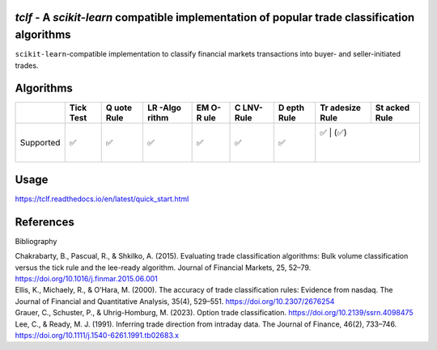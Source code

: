 .. -*- mode: rst -*-

|GitHubActions|_ |Codecov|_ |CircleCI|_ |ReadTheDocs|_

.. |GitHubActions| image:: https://github.com/karelze/tclf/actions/workflows/tests.yml/badge.svg
.. _GitHubActions: https://github.com/karelze/tclf/actions
.. |Codecov| image:: https://codecov.io/gh/karlze/tclf/branch/master/graph/badge.svg
.. _Codecov: https://codecov.io/gh/karelze/tclf
.. |CircleCI| image:: https://dl.circleci.com/status-badge/img/gh/KarelZe/tclf/tree/master.svg?style=svg
.. _CircleCI: https://circleci.com/gh/KarelZe/tclf/tree/master
.. |ReadTheDocs| image:: https://readthedocs.org/projects/tclf/badge/?version=latest
.. _ReadTheDocs: https://tclf.readthedocs.io/en/latest/?badge=latest

`tclf` - A `scikit-learn` compatible implementation of popular trade classification algorithms
=============================================================================================

``scikit-learn``-compatible implementation to classify financial markets
transactions into buyer- and seller-initiated trades.

Algorithms
====================

+-----------+------+------+-------+-----+------+------+---------+-------+
|           | Tick | Q    | LR    | EM  | C    | D    | Tr      | St    |
|           | Test | uote | -Algo | O-R | LNV- | epth | adesize | acked |
|           |      | Rule | rithm | ule | Rule | Rule | Rule    | Rule  |
+===========+======+======+=======+=====+======+======+=========+=======+
| Supported | ✅   | ✅   | ✅    | ✅  | ✅   | ✅   | ✅     | (✅)   |
|           |      |      |       |     |      |      |         |       |
|           |      |      |       |     |      |      |         |       |
+-----------+------+------+-------+-----+------+------+---------+-------+

Usage
=====

https://tclf.readthedocs.io/en/latest/quick_start.html

References
==========

.. raw:: html

   <head>

.. raw:: html

   <meta http-equiv="Content-Type" content="text/html; charset=utf-8"/>

.. raw:: html

   <title>

Bibliography

.. raw:: html

   </title>

.. raw:: html

   </head>

.. raw:: html

   <body>

.. container:: csl-bib-body

   .. container:: csl-entry

      Chakrabarty, B., Pascual, R., & Shkilko, A. (2015). Evaluating
      trade classification algorithms: Bulk volume classification versus
      the tick rule and the lee-ready algorithm. Journal of Financial
      Markets, 25, 52–79. https://doi.org/10.1016/j.finmar.2015.06.001

   .. container:: csl-entry

      Ellis, K., Michaely, R., & O’Hara, M. (2000). The accuracy of
      trade classification rules: Evidence from nasdaq. The Journal of
      Financial and Quantitative Analysis, 35(4), 529–551.
      https://doi.org/10.2307/2676254

   .. container:: csl-entry

      Grauer, C., Schuster, P., & Uhrig-Homburg, M. (2023). Option trade
      classification. https://doi.org/10.2139/ssrn.4098475

   .. container:: csl-entry

      Lee, C., & Ready, M. J. (1991). Inferring trade direction from
      intraday data. The Journal of Finance, 46(2), 733–746.
      https://doi.org/10.1111/j.1540-6261.1991.tb02683.x

.. raw:: html

   </body>

.. raw:: html

   </html>
